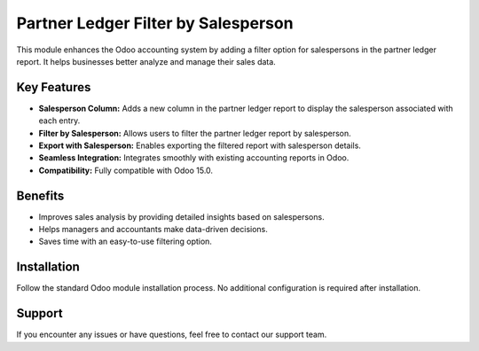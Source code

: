 Partner Ledger Filter by Salesperson
====================================

This module enhances the Odoo accounting system by adding a filter option for salespersons in the partner ledger report. It helps businesses better analyze and manage their sales data.

Key Features
------------
- **Salesperson Column:** Adds a new column in the partner ledger report to display the salesperson associated with each entry.
- **Filter by Salesperson:** Allows users to filter the partner ledger report by salesperson.
- **Export with Salesperson:** Enables exporting the filtered report with salesperson details.
- **Seamless Integration:** Integrates smoothly with existing accounting reports in Odoo.
- **Compatibility:** Fully compatible with Odoo 15.0.

Benefits
--------
- Improves sales analysis by providing detailed insights based on salespersons.
- Helps managers and accountants make data-driven decisions.
- Saves time with an easy-to-use filtering option.

Installation
------------
Follow the standard Odoo module installation process. No additional configuration is required after installation.

Support
-------
If you encounter any issues or have questions, feel free to contact our support team.

